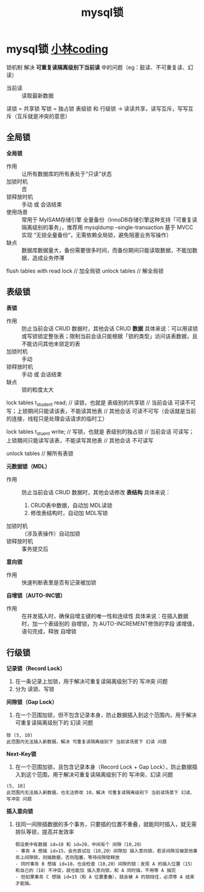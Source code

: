 :PROPERTIES:
:ID:       58957271-3fa8-40bc-9140-010e1c8eb91e
:END:
#+title: mysql锁
#+filetags: mysql

* mysql锁 [[https://xiaolincoding.com/mysql/lock/mysql_lock.html#%E5%85%A8%E5%B1%80%E9%94%81][小林coding]]
锁机制 解决 *可重复读隔离级别下当前读* 中的问题（eg：脏读、不可重复读、幻读）
- 当前读 :: 读取最新数据

读锁 = 共享锁
写锁 = 独占锁
表级锁 和 行级锁 -> 读读共享，读写互斥，写写互斥（互斥就是冲突的意思）
** 全局锁
*全局锁*
- 作用       :: 让所有数据库的所有表处于"只读"状态
- 加锁时机   :: 否
- 锁释放时机 :: 手动 或 会话结束
- 使用场景   :: 常用于 MyISAM存储引擎 全量备份（InnoDB存储引擎这种支持「可重复读隔离级别的事务」，推荐用 mysqldump --single-transaction 基于 MVCC 实现 “无锁全量备份”，无需依赖全局锁，避免阻塞业务写操作）
- 缺点       :: 数据库数据量大，备份需要很多时间，而备份期间只能读取数据，不能加数据，造成业务停滞
#+begin_example mysql
flush tables with read lock // 加全局锁
unlock tables               // 解全局锁
#+end_example

** 表级锁
*表锁*
- 作用       :: 防止当前会话 CRUD 数据时，其他会话 CRUD *数据*
  具体来说：可以用读锁或写锁锁定整张表；限制当前会话只能根据「锁的类型」访问该表数据，且不能访问其他未锁定的表
- 加锁时机   :: 手动
- 锁释放时机 :: 手动 或 会话结束
- 缺点       :: 锁的粒度太大
#+begin_example mysql
lock tables t_student read; // 读锁，也就是 表级别的共享锁
                            // 当前会话 可读不可写；上锁期间只能读该表，不能读其他表
                            // 其他会话 可读不可写（会话就是当前的连接，线程只是处理会话请求的临时工）

lock tables t_stuent write; // 写锁，也就是 表级别的独占锁
                            // 当前会话 可读写；上锁期间只能读写该表，不能读写其他表
                            // 其他会话 不可读写

unlock tables               // 解所有表锁
#+end_example

*元数据锁（MDL）*
- 作用       :: 防止当前会话 CRUD 数据时，其他会话修改 *表结构*
  具体来说：
  1. CRUD表中数据，自动加 MDL读锁
  2. 修改表结构时，自动加 MDL写锁
- 加锁时机   :: （涉及表操作）自动加锁
- 锁释放时机 :: 事务提交后

*意向锁*
- 作用 :: 快速判断表里是否有记录被加锁

*自增锁（AUTO-INC锁）*
- 作用 :: 在并发插入时，确保自增主键的唯一性和连续性
  具体来说：在插入数据时，加一个表级别的 自增锁，为  AUTO-INCREMENT修饰的字段 递增值，语句完成，释放 自增锁

** 行级锁
# InnoDB引擎支持，MyISAM引擎不支持
*记录锁（Record Lock）*
1. 在一条记录上加锁，用于解决可重复读隔离级别下的 写冲突 问题
2. 分为 读锁、写锁

*间隙锁（Gap Lock）*
1. 在一个范围加锁，但不包含记录本身，防止数据插入到这个范围内，用于解决 可重复读隔离级别下的 幻读 问题
#+begin_example
锁 (5, 10)
此范围内无法插入新数据，解决 可重复读隔离级别下 当前读场景下 幻读 问题
#+end_example

*Next-Key锁*
1. 在一个范围加锁，且包含记录本身（Record Lock + Gap Lock），防止数据插入到这个范围，用于解决可重复读隔离级别下的 写冲突、幻读 问题
#+begin_example
(5, 10]
此范围内无法插入新数据，也无法修改 10，解决 可重复读隔离级别下 当前读场景下 幻读、写冲突 问题
#+end_example

*插入意向锁*
1. 往同一间隙插数据的多个事务，只要插的位置不重叠，就能同时插入，就无需排队等锁，提高并发效率
   #+begin_example
   假设表中有数据 id=10 和 id=20，中间有个 间隙（10,20）
   - 事务 A 想插 id=15，会先尝试在（10,20）间隙加 插入意向锁，若该间隙没被其他事务上间隙锁，则插数据，否则阻塞，等待间隙锁释放
   - 同时事务 B 想插 id=18，也会检查（10,20）间隙的锁：发现 A 的插入位置（15）和自己的（18）不冲突，就也能加 插入意向锁，和 A 同时插，不用等 A 插完
   - 但如果事务 C 想插 id=15（和 A 位置重叠），就会被 A 的锁挡住，必须等 A 结束才能插。
   #+end_example

